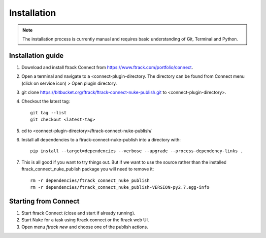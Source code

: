 ..
    :copyright: Copyright (c) 2016 ftrack

.. _nuke/installation:

************
Installation
************

.. note::

    The installation process is currently manual and requires basic
    understanding of Git, Terminal and Python.

Installation guide
==================

#.  Download and install ftrack Connect from
    https://www.ftrack.com/portfolio/connect.
#.  Open a terminal and navigate to a <connect-plugin-directory. The directory
    can be found from Connect menu (click on service icon) > Open plugin
    directory.
#.  git clone https://bitbucket.org/ftrack/ftrack-connect-nuke-publish.git to
    <connect-plugin-directory>.
#.  Checkout the latest tag::

        git tag --list
        git checkout <latest-tag>

#.  cd to <connect-plugin-directory>/ftrack-connect-nuke-publish/
#.  Install all dependencies to a ftrack-connect-nuke-publish into a directory
    with::

        pip install --target=dependencies --verbose --upgrade --process-dependency-links .

#.  This is all good if you want to try things out. But if we want to use the
    source rather than the installed ftrack_connect_nuke_publish package you
    will need to remove it::

        rm -r dependencies/ftrack_connect_nuke_publish
        rm -r dependencies/ftrack_connect_nuke_publish-VERSION-py2.7.egg-info

Starting from Connect
=====================

#.  Start ftrack Connect (close and start if already running).
#.  Start Nuke for a task using ftrack connect or the ftrack web UI.
#.  Open menu `ftrack new` and choose one of the publish actions.
